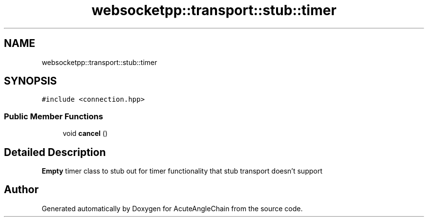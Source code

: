 .TH "websocketpp::transport::stub::timer" 3 "Sun Jun 3 2018" "AcuteAngleChain" \" -*- nroff -*-
.ad l
.nh
.SH NAME
websocketpp::transport::stub::timer
.SH SYNOPSIS
.br
.PP
.PP
\fC#include <connection\&.hpp>\fP
.SS "Public Member Functions"

.in +1c
.ti -1c
.RI "void \fBcancel\fP ()"
.br
.in -1c
.SH "Detailed Description"
.PP 
\fBEmpty\fP timer class to stub out for timer functionality that stub transport doesn't support 

.SH "Author"
.PP 
Generated automatically by Doxygen for AcuteAngleChain from the source code\&.
